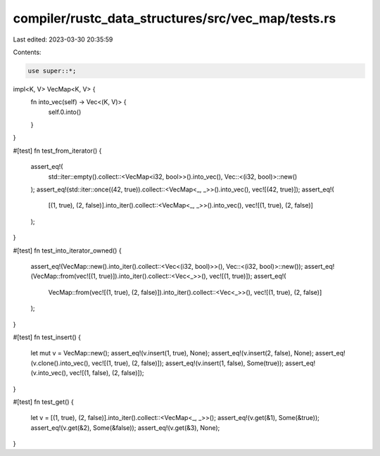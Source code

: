 compiler/rustc_data_structures/src/vec_map/tests.rs
===================================================

Last edited: 2023-03-30 20:35:59

Contents:

.. code-block:: rs

    use super::*;

impl<K, V> VecMap<K, V> {
    fn into_vec(self) -> Vec<(K, V)> {
        self.0.into()
    }
}

#[test]
fn test_from_iterator() {
    assert_eq!(
        std::iter::empty().collect::<VecMap<i32, bool>>().into_vec(),
        Vec::<(i32, bool)>::new()
    );
    assert_eq!(std::iter::once((42, true)).collect::<VecMap<_, _>>().into_vec(), vec![(42, true)]);
    assert_eq!(
        [(1, true), (2, false)].into_iter().collect::<VecMap<_, _>>().into_vec(),
        vec![(1, true), (2, false)]
    );
}

#[test]
fn test_into_iterator_owned() {
    assert_eq!(VecMap::new().into_iter().collect::<Vec<(i32, bool)>>(), Vec::<(i32, bool)>::new());
    assert_eq!(VecMap::from(vec![(1, true)]).into_iter().collect::<Vec<_>>(), vec![(1, true)]);
    assert_eq!(
        VecMap::from(vec![(1, true), (2, false)]).into_iter().collect::<Vec<_>>(),
        vec![(1, true), (2, false)]
    );
}

#[test]
fn test_insert() {
    let mut v = VecMap::new();
    assert_eq!(v.insert(1, true), None);
    assert_eq!(v.insert(2, false), None);
    assert_eq!(v.clone().into_vec(), vec![(1, true), (2, false)]);
    assert_eq!(v.insert(1, false), Some(true));
    assert_eq!(v.into_vec(), vec![(1, false), (2, false)]);
}

#[test]
fn test_get() {
    let v = [(1, true), (2, false)].into_iter().collect::<VecMap<_, _>>();
    assert_eq!(v.get(&1), Some(&true));
    assert_eq!(v.get(&2), Some(&false));
    assert_eq!(v.get(&3), None);
}


